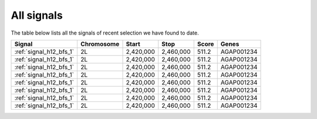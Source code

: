 All signals
===========

The table below lists all the signals of recent selection we have found to date.

.. cssclass:: table-hover
.. csv-table::
    :header: Signal, Chromosome, Start, Stop, Score, Genes

    :ref:`signal_h12_bfs_1`, 2L, "2,420,000", "2,460,000", 511.2, AGAP001234
    :ref:`signal_h12_bfs_1`, 2L, "2,420,000", "2,460,000", 511.2, AGAP001234
    :ref:`signal_h12_bfs_1`, 2L, "2,420,000", "2,460,000", 511.2, AGAP001234
    :ref:`signal_h12_bfs_1`, 2L, "2,420,000", "2,460,000", 511.2, AGAP001234
    :ref:`signal_h12_bfs_1`, 2L, "2,420,000", "2,460,000", 511.2, AGAP001234
    :ref:`signal_h12_bfs_1`, 2L, "2,420,000", "2,460,000", 511.2, AGAP001234
    :ref:`signal_h12_bfs_1`, 2L, "2,420,000", "2,460,000", 511.2, AGAP001234
    :ref:`signal_h12_bfs_1`, 2L, "2,420,000", "2,460,000", 511.2, AGAP001234

